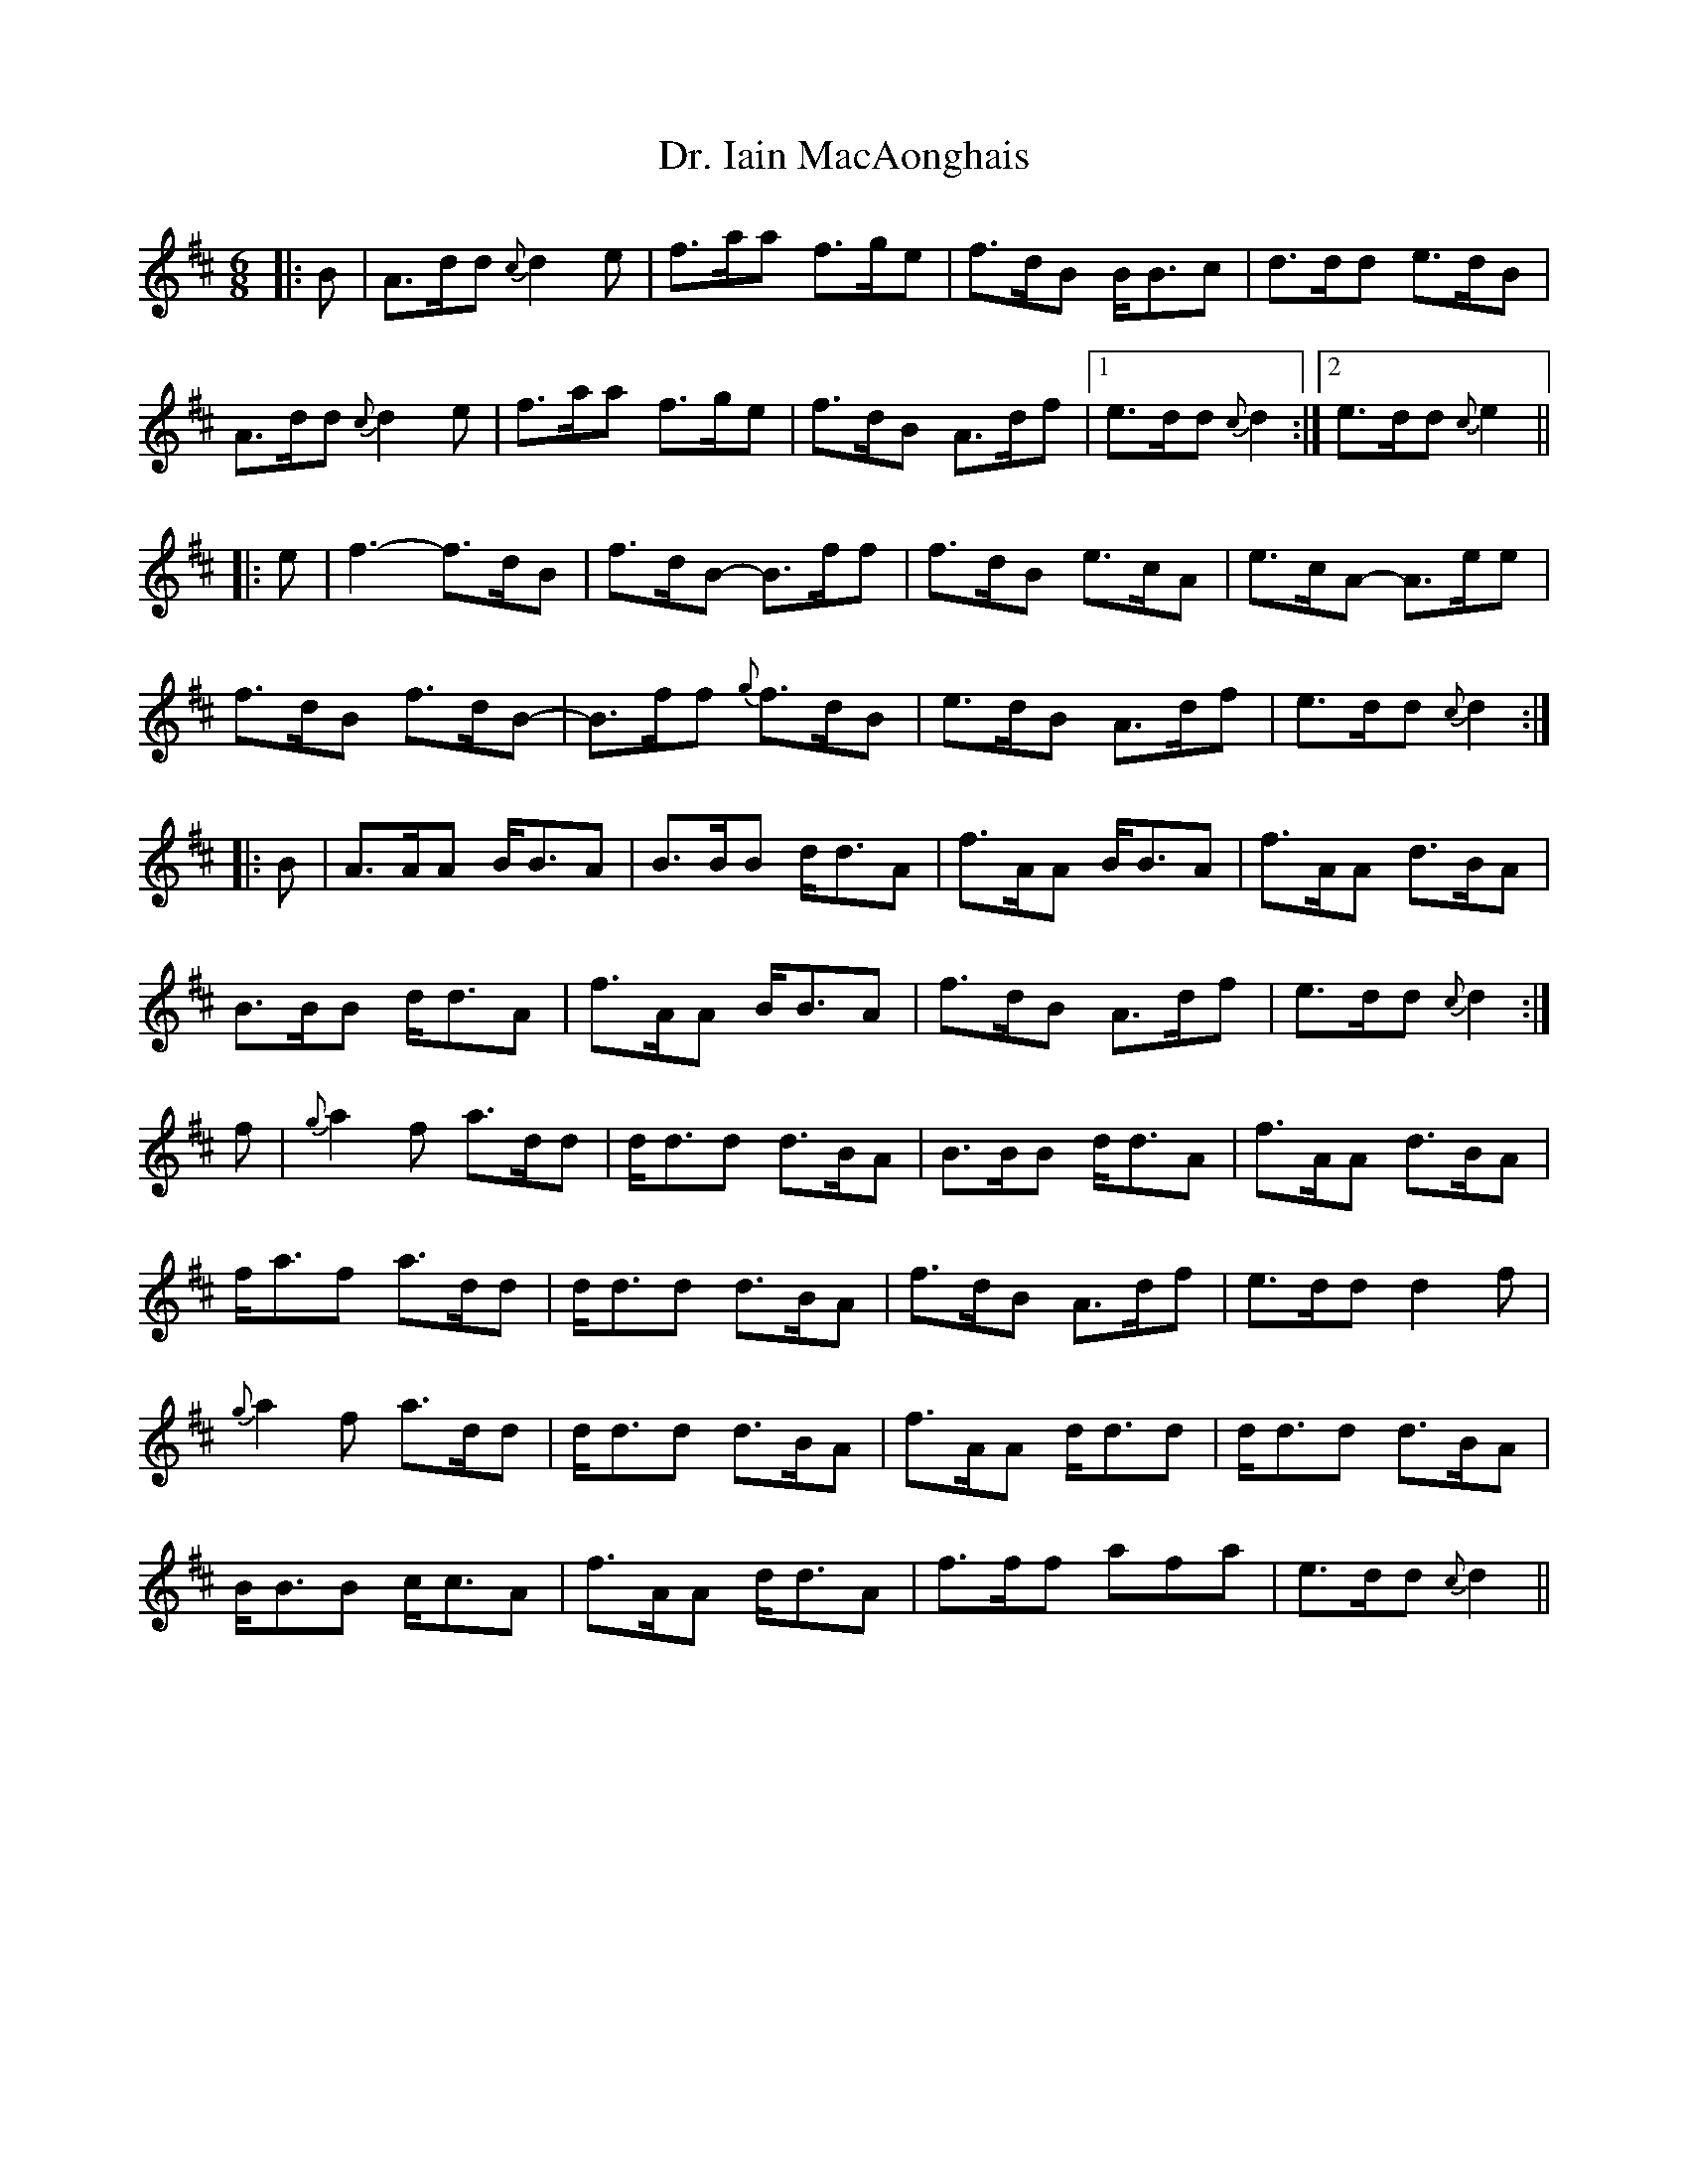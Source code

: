 X: 10755
T: Dr. Iain MacAonghais
R: jig
M: 6/8
K: Amixolydian
|:B|A>dd {c}d2e|f>aa f>ge|f>dB B<Bc|d>dd e>dB|
A>dd {c}d2e|f>aa f>ge|f>dB A>df|1 e>dd {c}d2:|2 e>dd {c}e2||
|:e|f3- f>dB|f>dB- B>ff|f>dB e>cA|e>cA- A>ee|
f>dB f>dB-|B>ff {g}f>dB|e>dB A>df|e>dd {c}d2:|
|:B|A>AA B<BA|B>BB d<dA|f>AA B<BA|f>AA d>BA|
B>BB d<dA|f>AA B<BA|f>dB A>df|e>dd {c}d2:|
f|{g}a2f a>dd|d<dd d>BA|B>BB d<dA|f>AA d>BA|
f<af a>dd|d<dd d>BA|f>dB A>df|e>dd d2f|
{g}a2f a>dd|d<dd d>BA|f>AA d<dd|d<dd d>BA|
B<BB c<cA|f>AA d<dA|f>ff afa|e>dd {c}d2||


